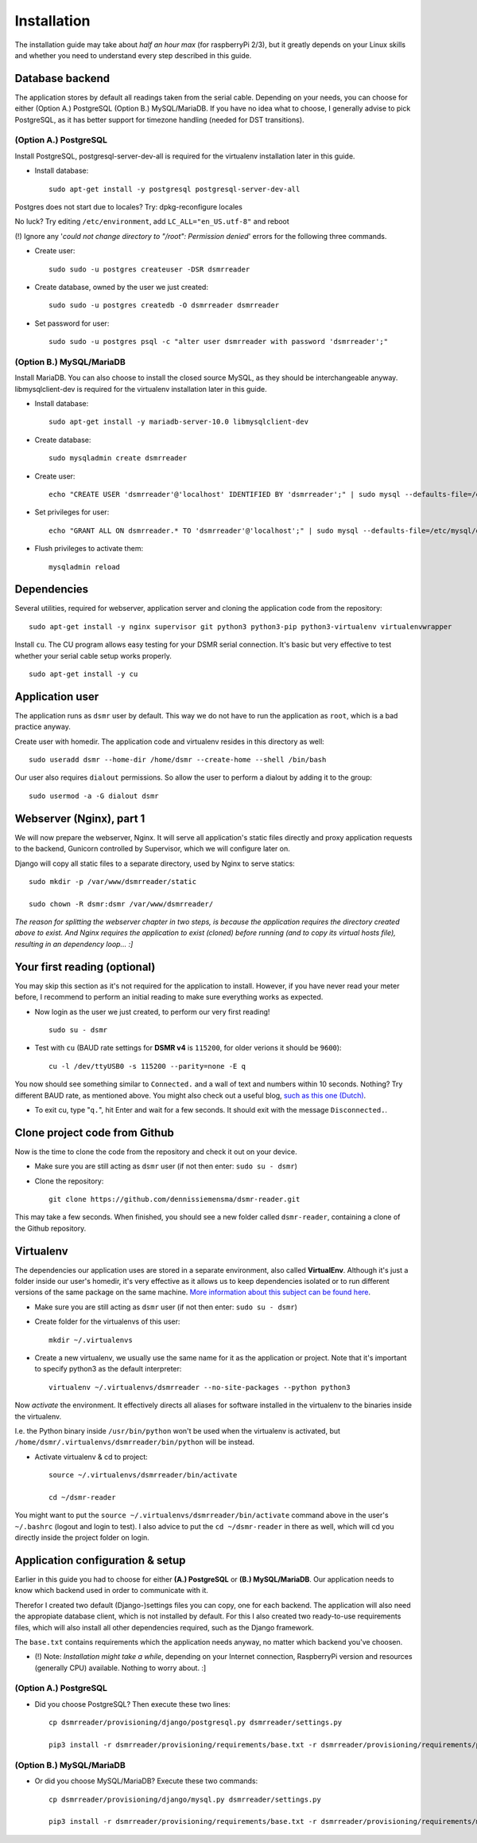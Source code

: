 Installation
============

The installation guide may take about *half an hour max* (for raspberryPi 2/3), but it greatly depends on your Linux skills and whether you need to understand every step described in this guide.

Database backend
----------------
The application stores by default all readings taken from the serial cable. Depending on your needs, you can choose for either (Option A.) PostgreSQL (Option B.) MySQL/MariaDB. If you have no idea what to choose, I generally advise to pick PostgreSQL, as it has better support for timezone handling (needed for DST transitions).

(Option A.) PostgreSQL
^^^^^^^^^^^^^^^^^^^^^^
Install PostgreSQL, postgresql-server-dev-all is required for the virtualenv installation later in this guide.

- Install database::

    sudo apt-get install -y postgresql postgresql-server-dev-all

Postgres does not start due to locales? Try: dpkg-reconfigure locales

No luck? Try editing ``/etc/environment``, add ``LC_ALL="en_US.utf-8"`` and reboot

(!) Ignore any '*could not change directory to "/root": Permission denied*' errors for the following three commands.

- Create user::

    sudo sudo -u postgres createuser -DSR dsmrreader

- Create database, owned by the user we just created::

    sudo sudo -u postgres createdb -O dsmrreader dsmrreader

- Set password for user::

    sudo sudo -u postgres psql -c "alter user dsmrreader with password 'dsmrreader';"


(Option B.) MySQL/MariaDB
^^^^^^^^^^^^^^^^^^^^^^^^^
Install MariaDB. You can also choose to install the closed source MySQL, as they should be interchangeable anyway. libmysqlclient-dev is required for the virtualenv installation later in this guide.

- Install database::

    sudo apt-get install -y mariadb-server-10.0 libmysqlclient-dev

- Create database::

    sudo mysqladmin create dsmrreader

- Create user::

    echo "CREATE USER 'dsmrreader'@'localhost' IDENTIFIED BY 'dsmrreader';" | sudo mysql --defaults-file=/etc/mysql/debian.cnf -v

- Set privileges for user::

    echo "GRANT ALL ON dsmrreader.* TO 'dsmrreader'@'localhost';" | sudo mysql --defaults-file=/etc/mysql/debian.cnf -v

- Flush privileges to activate them::

    mysqladmin reload


Dependencies
------------
Several utilities, required for webserver, application server and cloning the application code from the repository::

    sudo apt-get install -y nginx supervisor git python3 python3-pip python3-virtualenv virtualenvwrapper

Install ``cu``. The CU program allows easy testing for your DSMR serial connection. It's basic but very effective to test whether your serial cable setup works properly. ::

    sudo apt-get install -y cu

    
Application user
----------------
The application runs as ``dsmr`` user by default. This way we do not have to run the application as ``root``, which is a bad practice anyway.

Create user with homedir. The application code and virtualenv resides in this directory as well::

    sudo useradd dsmr --home-dir /home/dsmr --create-home --shell /bin/bash

Our user also requires ``dialout`` permissions. So allow the user to perform a dialout by adding it to the group::

    sudo usermod -a -G dialout dsmr


Webserver (Nginx), part 1
-------------------------
We will now prepare the webserver, Nginx. It will serve all application's static files directly and proxy application requests to the backend, Gunicorn controlled by Supervisor, which we will configure later on.

Django will copy all static files to a separate directory, used by Nginx to serve statics::

    sudo mkdir -p /var/www/dsmrreader/static
    
    sudo chown -R dsmr:dsmr /var/www/dsmrreader/

*The reason for splitting the webserver chapter in two steps, is because the application requires the directory created above to exist. And Nginx requires the application to exist (cloned) before running (and to copy its virtual hosts file), resulting in an dependency loop... :]*


Your first reading (optional)
-----------------------------
You may skip this section as it's not required for the application to install. However, if you have never read your meter before, I recommend to perform an initial reading to make sure everything works as expected.

- Now login as the user we just created, to perform our very first reading! ::

    sudo su - dsmr

- Test with ``cu`` (BAUD rate settings for **DSMR v4** is ``115200``, for older verions it should be ``9600``)::

    cu -l /dev/ttyUSB0 -s 115200 --parity=none -E q

You now should see something similar to ``Connected.`` and a wall of text and numbers within 10 seconds. Nothing? Try different BAUD rate, as mentioned above. You might also check out a useful blog, `such as this one (Dutch) <http://gejanssen.com/howto/Slimme-meter-uitlezen/>`_.

- To exit cu, type "``q.``", hit Enter and wait for a few seconds. It should exit with the message ``Disconnected.``.


Clone project code from Github
------------------------------
Now is the time to clone the code from the repository and check it out on your device. 

- Make sure you are still acting as ``dsmr`` user (if not then enter: ``sudo su - dsmr``)

- Clone the repository::

    git clone https://github.com/dennissiemensma/dsmr-reader.git

This may take a few seconds. When finished, you should see a new folder called ``dsmr-reader``, containing a clone of the Github repository.    


Virtualenv
----------
The dependencies our application uses are stored in a separate environment, also called **VirtualEnv**. Although it's just a folder inside our user's homedir, it's very effective as it allows us to keep dependencies isolated or to run different versions of the same package on the same machine. `More information about this subject can be found here <http://docs.python-guide.org/en/latest/dev/virtualenvs/>`_.

- Make sure you are still acting as ``dsmr`` user (if not then enter: ``sudo su - dsmr``)

- Create folder for the virtualenvs of this user::

    mkdir ~/.virtualenvs

- Create a new virtualenv, we usually use the same name for it as the application or project. Note that it's important to specify python3 as the default interpreter::

    virtualenv ~/.virtualenvs/dsmrreader --no-site-packages --python python3

Now *activate* the environment. It effectively directs all aliases for software installed in the virtualenv to the binaries inside the virtualenv.

I.e. the Python binary inside ``/usr/bin/python`` won't be used when the virtualenv is activated, but ``/home/dsmr/.virtualenvs/dsmrreader/bin/python`` will be instead.

- Activate virtualenv & cd to project::

    source ~/.virtualenvs/dsmrreader/bin/activate
    
    cd ~/dsmr-reader

You might want to put the ``source ~/.virtualenvs/dsmrreader/bin/activate`` command above in the user's ``~/.bashrc`` (logout and login to test). I also advice to put the ``cd ~/dsmr-reader`` in there as well, which will cd you directly inside the project folder on login.


Application configuration & setup
---------------------------------
Earlier in this guide you had to choose for either **(A.) PostgreSQL** or **(B.) MySQL/MariaDB**. Our application needs to know which backend used in order to communicate with it. 

Therefor I created two default (Django-)settings files you can copy, one for each backend. The application will also need the appropiate database client, which is not installed by default. For this I also created two ready-to-use requirements files, which will also install all other dependencies required, such as the Django framework. 

The ``base.txt`` contains requirements which the application needs anyway, no matter which backend you've choosen.

- (!) Note: *Installation might take a while*, depending on your Internet connection, RaspberryPi version and resources (generally CPU) available. Nothing to worry about. :]

(Option A.) PostgreSQL
^^^^^^^^^^^^^^^^^^^^^^
- Did you choose PostgreSQL? Then execute these two lines::

    cp dsmrreader/provisioning/django/postgresql.py dsmrreader/settings.py

    pip3 install -r dsmrreader/provisioning/requirements/base.txt -r dsmrreader/provisioning/requirements/postgresql.txt

(Option B.) MySQL/MariaDB
^^^^^^^^^^^^^^^^^^^^^^^^^
- Or did you choose MySQL/MariaDB? Execute these two commands::

    cp dsmrreader/provisioning/django/mysql.py dsmrreader/settings.py

    pip3 install -r dsmrreader/provisioning/requirements/base.txt -r dsmrreader/provisioning/requirements/mysql.txt

